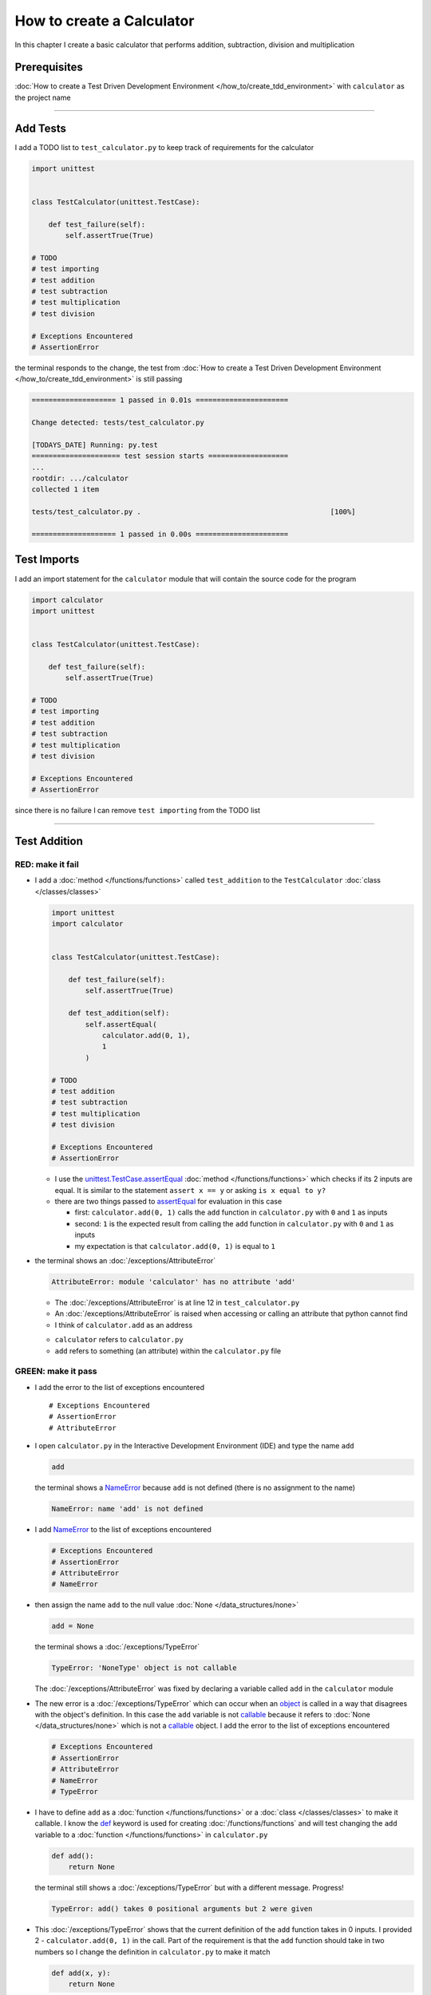 
###########################
How to create a Calculator
###########################

In this chapter I create a basic calculator that performs addition, subtraction, division and multiplication

****************
Prerequisites
****************


:doc:`How to create a Test Driven Development Environment </how_to/create_tdd_environment>` with ``calculator`` as the project name

----


****************
Add Tests
****************

I add a TODO list to ``test_calculator.py`` to keep track of requirements for the calculator

.. code-block:: python

  import unittest


  class TestCalculator(unittest.TestCase):

      def test_failure(self):
          self.assertTrue(True)

  # TODO
  # test importing
  # test addition
  # test subtraction
  # test multiplication
  # test division

  # Exceptions Encountered
  # AssertionError

the terminal responds to the change, the test from :doc:`How to create a Test Driven Development Environment </how_to/create_tdd_environment>` is still passing

.. code-block:: python

  ==================== 1 passed in 0.01s ======================

  Change detected: tests/test_calculator.py

  [TODAYS_DATE] Running: py.test
  ===================== test session starts ===================
  ...
  rootdir: .../calculator
  collected 1 item

  tests/test_calculator.py .                                             [100%]

  ==================== 1 passed in 0.00s ======================

****************
Test Imports
****************

I add an import statement for the ``calculator`` module that will contain the source code for the program

.. code-block:: python

  import calculator
  import unittest


  class TestCalculator(unittest.TestCase):

      def test_failure(self):
          self.assertTrue(True)

  # TODO
  # test importing
  # test addition
  # test subtraction
  # test multiplication
  # test division

  # Exceptions Encountered
  # AssertionError

since there is no failure I can remove ``test importing`` from the TODO list

----

****************
Test Addition
****************


RED: make it fail
==================


* I add a :doc:`method </functions/functions>` called ``test_addition`` to the ``TestCalculator`` :doc:`class </classes/classes>`

  .. code-block:: python

    import unittest
    import calculator


    class TestCalculator(unittest.TestCase):

        def test_failure(self):
            self.assertTrue(True)

        def test_addition(self):
            self.assertEqual(
                calculator.add(0, 1),
                1
            )

    # TODO
    # test addition
    # test subtraction
    # test multiplication
    # test division

    # Exceptions Encountered
    # AssertionError


  - I use the `unittest.TestCase.assertEqual <https://docs.python.org/3/library/unittest.html?highlight=unittest#unittest.TestCase.assertEqual>`_ :doc:`method </functions/functions>` which checks if its 2 inputs are equal. It is similar to the statement ``assert x == y`` or asking ``is x equal to y?``
  - there are two things passed to `assertEqual <https://docs.python.org/3/library/unittest.html?highlight=unittest#unittest.TestCase.assertEqual>`_ for evaluation in this case

    * first: ``calculator.add(0, 1)`` calls the ``add`` function in ``calculator.py`` with ``0`` and ``1`` as inputs
    * second: ``1`` is the expected result from calling the ``add`` function in ``calculator.py`` with ``0`` and ``1`` as inputs
    * my expectation is that ``calculator.add(0, 1)`` is equal to ``1``


* the terminal shows an :doc:`/exceptions/AttributeError`

  .. code-block:: python

    AttributeError: module 'calculator' has no attribute 'add'

  - The :doc:`/exceptions/AttributeError` is at line 12 in ``test_calculator.py``
  - An :doc:`/exceptions/AttributeError` is raised when accessing or calling an attribute that python cannot find
  - I think of ``calculator.add`` as an address

  * ``calculator`` refers to ``calculator.py``
  * ``add`` refers to something (an attribute) within the ``calculator.py`` file


GREEN: make it pass
====================

* I add the error to the list of exceptions encountered ::

    # Exceptions Encountered
    # AssertionError
    # AttributeError

* I open ``calculator.py`` in the Interactive Development Environment (IDE) and type the name ``add``

  .. code-block:: python

    add

  the terminal shows a `NameError <https://docs.python.org/3/library/exceptions.html?highlight=exceptions#NameError>`_ because ``add`` is not defined (there is no assignment to the name)

  .. code-block:: python

    NameError: name 'add' is not defined

* I add `NameError <https://docs.python.org/3/library/exceptions.html?highlight=exceptions#NameError>`_ to the list of exceptions encountered

  .. code-block:: python

    # Exceptions Encountered
    # AssertionError
    # AttributeError
    # NameError

* then assign the name ``add`` to the null value :doc:`None </data_structures/none>`

  .. code-block:: python

    add = None

  the terminal shows a :doc:`/exceptions/TypeError`

  .. code-block:: python

    TypeError: 'NoneType' object is not callable

  The :doc:`/exceptions/AttributeError` was fixed by declaring a variable called ``add`` in the ``calculator`` module

* The new error is a :doc:`/exceptions/TypeError` which can occur when an `object <https://docs.python.org/3/glossary.html#term-object>`_ is called in a way that disagrees with the object's definition. In this case the ``add`` variable is not `callable <https://docs.python.org/3/glossary.html#term-callable>`_ because it refers to :doc:`None </data_structures/none>` which is not a `callable <https://docs.python.org/3/glossary.html#term-callable>`_ object. I add the error to the list of exceptions encountered

  .. code-block:: python

    # Exceptions Encountered
    # AssertionError
    # AttributeError
    # NameError
    # TypeError

* I have to define ``add`` as a :doc:`function </functions/functions>` or a :doc:`class </classes/classes>` to make it callable. I know the `def <https://docs.python.org/3/reference/lexical_analysis.html#keywords>`_ keyword is used for creating :doc:`/functions/functions` and will test changing the ``add`` variable to a :doc:`function </functions/functions>` in ``calculator.py``

  .. code-block:: python

    def add():
        return None

  the terminal still shows a :doc:`/exceptions/TypeError` but with a different message. Progress!

  .. code-block:: python

    TypeError: add() takes 0 positional arguments but 2 were given

* This :doc:`/exceptions/TypeError` shows that the current definition of the ``add`` function takes in 0 inputs. I provided 2 - ``calculator.add(0, 1)`` in the call. Part of the requirement is that the ``add`` function should take in two numbers so I change the definition in ``calculator.py`` to make it match

  .. code-block:: python

    def add(x, y):
        return None

  the terminal now displays an :doc:`/exceptions/AssertionError`

  .. code-block:: python

    AssertionError: None != 1

  - An :doc:`/exceptions/AssertionError` is raised when an assertion is :doc:`False </data_structures/booleans>`
  - ``self.assertEqual`` raises an :doc:`/exceptions/AssertionError` when the  two inputs it is given are not equal. In other words the result of calling ``calculator.add(0, 1)`` is currently not equal to ``1``

* I change the function to make it return the expected value

  .. code-block:: python

    def add(x, y):
        return 1

  The test passed. Time for a victory lap.

  .. code-block:: python

    tests/test_calculator.py ..              [100%]

    ============== 2 passed in 0.01s ===============


REFACTOR: Make it Better
=========================

Wait a minute. Is it that easy? Do I just provide the expectation of the test to make it pass? In the green phase, yes. I do whatever it takes to make the test pass even if I have to cheat.

Solving the problem this way shows a problem with the test, which means I need to "Make it Better"

There are a few scenarios to consider from a user's perspective

* If a user tries to add other numbers that are not ``0`` and ``1``, the function will return ``1``
* If a user tries to add negative numbers, the function wil return ``1``
* The function will return ``1`` no matter what inputs the user gives. It is a :doc:`singleton function </functions/functions_singleton>`

Even though the ``add`` function currently passes the existing test it does not meet the actual requirement.

* I remove ``test_failure`` from ``test_calculator.py`` since it is no longer needed

  .. code-block:: python

    class TestCalculator(unittest.TestCase):

        def test_addition(self):
            self.assertEqual(
                calculator.add(0, 1),
                1
            )

* RED: make it fail

  I add a new test to ``test_addition`` in ``test_calculator.py``

  .. code-block:: python

    def test_addition(self):
        self.assertEqual(
            calculator.add(0, 1),
            1
        )
        self.assertEqual(
            calculator.add(-1, 1),
            0
        )

  the terminal shows an :doc:`/exceptions/AssertionError`, showing that the ``add`` function always returns ``1`` no matter what inputs are given

  .. code-block:: python

    E    AssertionError: 1 != 0

* GREEN: make it pass

  I change the ``add`` function in ``calculator.py`` to add up the inputs

  .. code-block:: python

    def add(x, y):
        return x + y

  and the terminal shows passing tests which increases my confidence in the ``add`` function

  .. code-block:: python

    tests/test_calculator.py ..          [100%]

    ============== 2 passed in 0.01s ==============

* REFACTOR: make it better

  - I can use random inputs to test that the function behaves the way I expect for any given numbers. I can use python's `random <https://docs.python.org/3/library/random.html?highlight=random#module-random>`_ library to generate random integers from -1 and 1 to represent negative numbers, zero and positive numbers

    .. code-block:: python

      import calculator
      import random
      import unittest

      class TestCalculator(unittest.TestCase):

          def test_addition(self):
              x = random.randint(-1, 1)
              y = random.randint(-1, 1)
              self.assertEqual(
                  calculator.add(x, y),
                  x+y
              )

    * ``x = random.randint(-1, 1)`` assigns a variable called ``x`` to the result of calling ``random.randint(-1, 1)``
    * ``random.randint(-1, 1)`` returns a random digit from -1, 0 and 1 to represent the case of negative numbers, zero and positive numbers
    * the ``assertEqual`` tests that when these two random numbers are given to the ``add`` function as inputs, the output returned is the result of adding them together
    * the terminal still shows passing tests

      .. code-block:: python

        tests/test_calculator.py ..              [100%]

        ============= 2 passed in 0.01s ===============

  - I no longer need the previous tests because this new test shows the scenarios for negative numbers, zero and positive numbers
  - I remove ``test addition`` from the TODO list since it passed

    .. code-block:: python

      # TODO
      # test subtraction
      # test multiplication
      # test division

----

This is the Test Driven Development cycle in practice

* **RED**: I write a failing test
* **GREEN**: I make the test pass (by any means necessary?)
* **REFACTOR**: I make it better

I repeat this process until I have a working program that has been tested which gives me confidence it works in a way that meets the requirements.

----

*****************
Test Subtraction
*****************

Since addition works and the next item from the TODO list is ``test subtraction`` it is time to add a failing test

RED: make it fail
===================


* I add a :doc:`method </functions/functions>` called ``test_subtraction`` to ``test_calculator.py``

  .. code-block:: python

    class TestCalculator(unittest.TestCase):

        def test_addition(self):
            x = random.randint(-1, 1)
            y = random.randint(-1, 1)
            self.assertEqual(
                calculator.add(x, y),
                x+y
            )

        def test_subtraction(self):
            x = random.randint(-1, 1)
            y = random.randint(-1, 1)
            self.assertEqual(
                calculator.subtract(x, y),
                x-y
            )

  the terminal shows an :doc:`/exceptions/AttributeError`

  .. code-block:: python

    AttributeError: module 'calculator' has no attribute 'subtract'

GREEN : make it pass
=====================


* I add a variable assignment in ``calculator.py``

  .. code-block:: python

    def add(x, y):
        return x + y

    subtract = None

  and the terminal shows a :doc:`/exceptions/TypeError`

  .. code-block:: python

    TypeError: 'NoneType' object is not callable

* I change the definition of the ``subtract`` variable to make it callable

  .. code-block:: python

    def add(x, y):
        return x + y

    def subtract():
        return None

  and the terminal shows a :doc:`/exceptions/TypeError` with a different error message. Progress!

  .. code-block:: python

    TypeError: subtract() takes 0 positional arguments but 2 were given

* I change the definition of the ``subtract`` :doc:`function </functions/functions>` to match the expectation

  .. code-block:: python

    def add(x, y):
        return x + y

    def subtract(x, y):
        return None

  and the terminal shows an :doc:`/exceptions/AssertionError`

  .. code-block:: python

    AssertionError: None != 0

* I change the ``subtract`` function in ``calculator.py`` to perform a subtraction operation on its inputs

  .. code-block:: python

    def add(x, y):
        return x + y

    def subtract(x, y):
        return x - y

  SUCCESS! All the tests pass

* ``test subtraction`` can now be removed from the TODO list

  .. code-block:: python

    # TODO
    # test multiplication
    # test division


REFACTOR: make it better
=========================

* There is some duplication to remove so `I Do Not Repeat myself <https://en.wikipedia.org/wiki/Don%27t_repeat_yourself>`_

  - ``x = random.randint(-1, 1)`` happens twice
  - ``y = random.randint(-1, 1)`` happens twice

* I could change the ``TestCalculator`` :doc:`class </classes/classes>` in ``test_calculator.py`` to create the random variables only once by using :doc:`class </classes/classes>` attributes (variables) and reference these variables later in the tests

  .. code-block:: python

    import calculator
    import random
    import unittest


    class TestCalculator(unittest.TestCase):

        x = random.randint(-1, 1)
        y = random.randint(-1, 1)

        def test_addition(self):
            self.assertEqual(
                calculator.add(self.x, self.y),
                self.x+self.y
            )

        def test_subtraction(self):
            self.assertEqual(
                calculator.subtract(self.x, self.y),
                self.x-self.y
            )

  - all tests are still passing, so my change did not break anything. Fantastic!
  - The ``x`` and ``y`` variables are initialized once as :doc:`class </classes/classes>` attributes (variables) and accessed later in every test using ``self.x`` and ``self.y`` the same way I can call `unittest.TestCase <https://docs.python.org/3/library/unittest.html?highlight=unittest#unittest.TestCase>`_ :doc:`methods </functions/functions>` like `assertEqual <https://docs.python.org/3/library/unittest.html?highlight=unittest#unittest.TestCase.assertEqual>`_ by using ``self.assertEqual``


----

********************
Test Multiplication
********************

Moving on to test multiplication, the next item on the TODO list

RED: make it fail
===================

I add a failing test called ``test_multiplication`` to ``test_calculator.py``

.. code-block:: python

  import unittest
  import calculator
  import random


  class TestCalculator(unittest.TestCase):

      x = random.randint(-1, 1)
      y = random.randint(-1, 1)

      def test_addition(self):
          self.assertEqual(
              calculator.add(self.x, self.y),
              self.x+self.y
          )

      def test_subtraction(self):
          self.assertEqual(
              calculator.subtract(self.x, self.y),
              self.x-self.y
          )

      def test_multiplication(self):
          self.assertEqual(
              calculator.multiply(self.x, self.y),
              self.x*self.y
          )

the terminal shows an :doc:`/exceptions/AttributeError` ::

  AttributeError: module 'calculator' has no attribute 'subtract'

GREEN : make it pass
=====================

using what I know so far I add a definition for ``multiplication`` to ``calculator.py``

.. code-block:: python

  def add(x, y):
      return x + y

  def subtract(x, y):
      return x - y

  def multiply(x, y):
      return x * y

SUCCESS! The terminal shows passing tests and I remove ``test_multiplication`` from the TODO list

.. code-block:: python

  # TODO
  # test division

----

********************
Test Division
********************

RED: make it fail
===================

I add ``test_division`` to ``test_calculator.py``

.. code-block:: python

  import unittest
  import calculator
  import random


  class TestCalculator(unittest.TestCase):

      x = random.randint(-1, 1)
      y = random.randint(-1, 1)

      def test_addition(self):
          self.assertEqual(
              calculator.add(self.x, self.y),
              self.x+self.y
          )

      def test_subtraction(self):
          self.assertEqual(
              calculator.subtract(self.x, self.y),
              self.x-self.y
          )

      def test_multiplication(self):
          self.assertEqual(
              calculator.multiply(self.x, self.y),
              self.x*self.y
          )

      def test_division(self):
          self.assertEqual(
              calculator.divide(self.x, self.y),
              self.x/self.y
          )

the terminal shows an :doc:`/exceptions/AttributeError` ::

  AttributeError: module 'calculator' has no attribute 'multiply'


GREEN : make it pass
=====================


* I add a ``divide`` :doc:`function </functions/functions>` to ``calculator.py``

  .. code-block:: python

    def add(x, y):
        return x + y

    def subtract(x, y):
        return x - y

    def multiply(x, y):
        return x * y

    def divide(x, y):
        return x / y

  the test result changes depending on the variables of ``y``

  - when ``y`` is ``0`` it raises a `ZeroDivisionError <https://docs.python.org/3/library/exceptions.html?highlight=exceptions#ZeroDivisionError>`_
  - when ``y`` is ``-1`` or ``1`` the test passes

  .. code-block:: python

    x = 1, y = 0

      def divide(x, y):
    >    return x / y
    E    ZeroDivisionError: division by zero

* I add `ZeroDivisionError <https://docs.python.org/3/library/exceptions.html?highlight=exceptions#ZeroDivisionError>`_ to the list of exceptions encountered

  .. code-block:: python

    # Exceptions Encountered
    # AssertionError
    # AttributeError
    # NameError
    # TypeError
    # ZeroDivisionError

************************
How to Test for Errors
************************

RED: make it fail
===================

I add a failing test to ``test_calculator.py`` that makes  a `ZeroDivisionError <https://docs.python.org/3/library/exceptions.html?highlight=exceptions#ZeroDivisionError>`_ happen. I also comment out the previous test that sometimes fails to remove the variability of the test while I figure out the error

.. code-block:: python

  def test_division(self):
      self.assertEqual(
          calculator.divide(self.x, 0),
          self.x/0
      )
      # self.assertEqual(
      #     calculator.divide(self.x, self.y),
      #     self.x/self.y
      # )

the terminal shows my expectations with a failure for any value of ``x`` when ``y`` is ``0``. :doc:`Exceptions </how_to/exception_handling_programs>` like `ZeroDivisionError <https://docs.python.org/3/library/exceptions.html?highlight=exceptions#ZeroDivisionError>`_ break execution of a program. No further code is run when an :doc:`Exception </how_to/exception_handling_programs>` is raised which means that no other tests will run until I take care of this error

.. code-block:: python

  x = 0, y = 0

    def divide(x, y):
  >    return x / y
  E    ZeroDivisionError: division by zero

GREEN : make it pass
=====================

I can use the `unittest.TestCase.assertRaises <https://docs.python.org/3/library/unittest.html?highlight=unittest#unittest.TestCase.assertRaises>`_ :doc:`method </functions/functions>` in ``test_division`` to confirm that a `ZeroDivisionError <https://docs.python.org/3/library/exceptions.html?highlight=exceptions#ZeroDivisionError>`_ is raised when I try to divide a number by ``0``

.. code-block:: python

  def test_division(self):
      with self.assertRaises(ZeroDivisionError):
          calculator.divide(self.x, 0)
      # self.assertEqual(
      #     calculator.divide(self.x, self.y),
      #     self.x/self.y
      # )

the terminal shows passing tests, and I now have a way to ``catch`` :doc:`Exceptions </how_to/exception_handling_programs>` when testing, which helps to confirm that the code raises an error and other tests can continue to run

REFACTOR: make it better
=========================

I add other cases when the divisor is not ``0`` by making sure the value of ``y`` that is passed from the test to ``calculator.divide`` is never ``0``

.. code-block:: python

  def test_division(self):
      with self.assertRaises(ZeroDivisionError):
          calculator.divide(self.x, 0)
      while self.y == 0:
          self.y = random.randint(-1, 1)
      self.assertEqual(
          calculator.divide(self.x, self.y),
          self.x/self.y
      )


* ``while self.y == 0:`` creates a loop that repeats as long as ``self.y`` is equal to ``0``

  -  ``self.y = random.randint(-1, 1)`` assigns a new random variable to ``self.y`` that could be -1, 0 or 1
  - the loop tells python to assign a new random variable to ``self.y`` as long as the current value of ``self.y`` is equal to ``0``
  - the loop stops when ``self.y`` is not equal to ``0``

* I remove ``test_division`` from the TODO list since all the tests pass

----

CONGRATULATIONS! You made it through writing a program that can perform the 4 basic arithmetic operations of addition, subtraction, division and multiplication using Test Driven Development.

you also encountered the following exceptions

* :doc:`/exceptions/AssertionError`
* :doc:`/exceptions/AttributeError`
* `NameError <https://docs.python.org/3/library/exceptions.html?highlight=exceptions#NameError>`_
* :doc:`/exceptions/TypeError`
* `ZeroDivisionError <https://docs.python.org/3/library/exceptions.html?highlight=exceptions#ZeroDivisionError>`_

What would you like to do next?

----

:doc:`/code/code_calculator`
